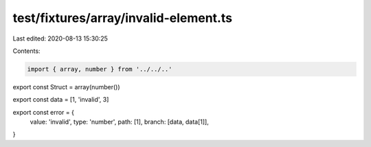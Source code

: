 test/fixtures/array/invalid-element.ts
======================================

Last edited: 2020-08-13 15:30:25

Contents:

.. code-block:: ts

    import { array, number } from '../../..'

export const Struct = array(number())

export const data = [1, 'invalid', 3]

export const error = {
  value: 'invalid',
  type: 'number',
  path: [1],
  branch: [data, data[1]],
}


